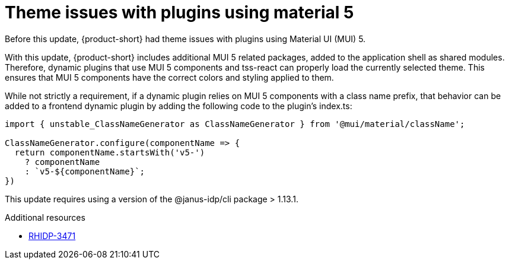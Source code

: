 [id="bug-fix-rhidp-3471"]
= Theme issues with plugins using material 5

Before this update, {product-short} had theme issues with plugins using Material UI (MUI) 5.

With this update, {product-short} includes additional MUI 5 related packages, added to the application shell as shared modules.
Therefore, dynamic plugins that use MUI 5 components and tss-react can properly load the currently selected theme.
This ensures that MUI 5 components have the correct colors and styling applied to them.

While not strictly a requirement, if a dynamic plugin relies on MUI 5 components with a class name prefix, that behavior can be added to a frontend dynamic plugin by adding the following code to the plugin's index.ts:

----
import { unstable_ClassNameGenerator as ClassNameGenerator } from '@mui/material/className';

ClassNameGenerator.configure(componentName => {
  return componentName.startsWith('v5-')
    ? componentName
    : `v5-${componentName}`;
})
----

This update requires using a version of the @janus-idp/cli package > 1.13.1.

.Additional resources
* link:https://issues.redhat.com/browse/RHIDP-3471[RHIDP-3471]
